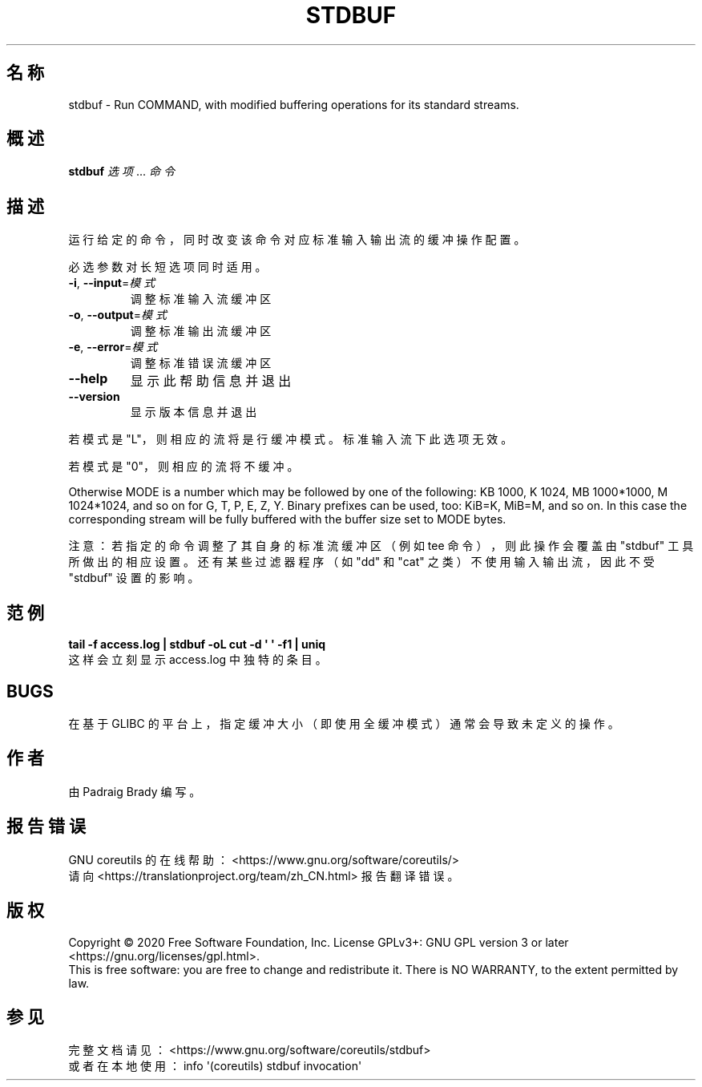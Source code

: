 .\" DO NOT MODIFY THIS FILE!  It was generated by help2man 1.47.3.
.\"*******************************************************************
.\"
.\" This file was generated with po4a. Translate the source file.
.\"
.\"*******************************************************************
.TH STDBUF 1 2020年三月 "GNU coreutils 8.32" 用户命令
.SH 名称
stdbuf \- Run COMMAND, with modified buffering operations for its standard
streams.
.SH 概述
\fBstdbuf\fP \fI\,选项\/\fP... \fI\,命令\/\fP
.SH 描述
.\" Add any additional description here
.PP
运行给定的命令，同时改变该命令对应标准输入输出流的缓冲操作配置。
.PP
必选参数对长短选项同时适用。
.TP 
\fB\-i\fP, \fB\-\-input\fP=\fI\,模式\/\fP
调整标准输入流缓冲区
.TP 
\fB\-o\fP, \fB\-\-output\fP=\fI\,模式\/\fP
调整标准输出流缓冲区
.TP 
\fB\-e\fP, \fB\-\-error\fP=\fI\,模式\/\fP
调整标准错误流缓冲区
.TP 
\fB\-\-help\fP
显示此帮助信息并退出
.TP 
\fB\-\-version\fP
显示版本信息并退出
.PP
若模式是 "L"，则相应的流将是行缓冲模式。标准输入流下此选项无效。
.PP
若模式是 "0"，则相应的流将不缓冲。
.PP
Otherwise MODE is a number which may be followed by one of the following: KB
1000, K 1024, MB 1000*1000, M 1024*1024, and so on for G, T, P, E, Z, Y.
Binary prefixes can be used, too: KiB=K, MiB=M, and so on.  In this case the
corresponding stream will be fully buffered with the buffer size set to MODE
bytes.
.PP
注意：若指定的命令调整了其自身的标准流缓冲区（例如 tee 命令），则此操作会覆盖由 "stdbuf" 工具所做出的相应设置。还有某些过滤器程序（如
"dd" 和 "cat" 之类）不使用输入输出流，因此不受 "stdbuf" 设置的影响。
.SH 范例
\fBtail \-f access.log | stdbuf \-oL cut \-d \(aq \(aq \-f1 | uniq\fP
.br
这样会立刻显示 access.log 中独特的条目。
.SH BUGS
在基于 GLIBC 的平台上，指定缓冲大小（即使用全缓冲模式）通常会导致未定义的操作。
.SH 作者
由 Padraig Brady 编写。
.SH 报告错误
GNU coreutils 的在线帮助： <https://www.gnu.org/software/coreutils/>
.br
请向 <https://translationproject.org/team/zh_CN.html> 报告翻译错误。
.SH 版权
Copyright \(co 2020 Free Software Foundation, Inc.  License GPLv3+: GNU GPL
version 3 or later <https://gnu.org/licenses/gpl.html>.
.br
This is free software: you are free to change and redistribute it.  There is
NO WARRANTY, to the extent permitted by law.
.SH 参见
完整文档请见： <https://www.gnu.org/software/coreutils/stdbuf>
.br
或者在本地使用： info \(aq(coreutils) stdbuf invocation\(aq
